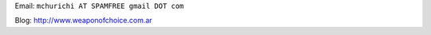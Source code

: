 .. title: Maximiliano Churichi


Email: ``mchurichi AT SPAMFREE gmail DOT com``

Blog: http://www.weaponofchoice.com.ar

